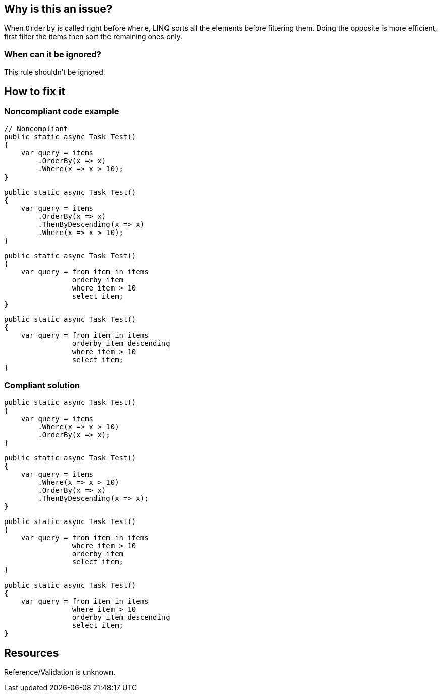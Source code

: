 :!sectids:

== Why is this an issue?

When `Orderby` is called right before `Where`, LINQ sorts all the elements before filtering them. Doing the opposite is more efficient, first filter the items then sort the remaining ones only.

=== When can it be ignored?

This rule shouldn't be ignored.

== How to fix it
=== Noncompliant code example

[source, cs]
----
// Noncompliant
public static async Task Test()
{
    var query = items
        .OrderBy(x => x)
        .Where(x => x > 10);
}
----

[source, cs]
----
public static async Task Test()
{
    var query = items
        .OrderBy(x => x)
        .ThenByDescending(x => x)
        .Where(x => x > 10);
}
----

[source, cs]
----
public static async Task Test()
{
    var query = from item in items
                orderby item 
                where item > 10
                select item;
}
----

[source, cs]
----
public static async Task Test()
{
    var query = from item in items
                orderby item descending
                where item > 10
                select item;
}
----

=== Compliant solution

[source, cs]
----
public static async Task Test()
{
    var query = items
        .Where(x => x > 10)
        .OrderBy(x => x);
}
----

[source, cs]
----
public static async Task Test()
{
    var query = items
        .Where(x => x > 10)
        .OrderBy(x => x)
        .ThenByDescending(x => x);
}
----

[source, cs]
----
public static async Task Test()
{
    var query = from item in items
                where item > 10
                orderby item 
                select item;
}
----

[source, cs]
----
public static async Task Test()
{
    var query = from item in items
                where item > 10
                orderby item descending
                select item;
}
----

== Resources

Reference/Validation is unknown.
